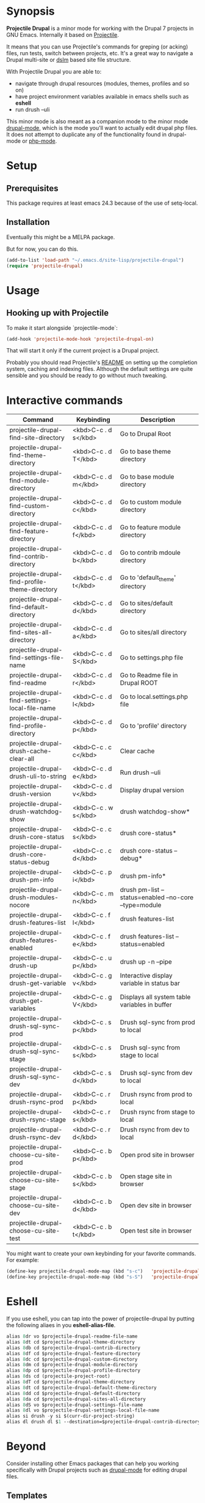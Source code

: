 * Synopsis

*Projectile Drupal* is a minor mode for working with the Drupal 7 projects in GNU Emacs.
Internally it based on [[https://github.com/bbatsov/projectile][Projectile]].

It means that you can use Projectile's commands for greping (or acking) files,
run tests, switch between projects, etc.  It's a great way to navigate a
Drupal multi-site or [[https://drupal.org/project/dslm‎][dslm]] based site file structure.

With Projectile Drupal you are able to:

- navigate through drupal resources (modules, themes, profiles and so on)
- have project environment variables available in emacs shells such as *eshell*
- run drush --uli

This minor mode is also meant as a companion mode to the minor mode [[https://github.com/arnested/drupal-mode][drupal-mode]], which is the
mode you'll want to actually edit drupal php files.  It does not attempt to
duplicate any of the functionality found in drupal-mode or [[https://github.com/ejmr/php-mode][php-mode]].

* Setup
** Prerequisites

This package requires at least emacs 24.3 because of the use of setq-local.

** Installation

Eventually this might be a MELPA package.

But for now, you can do this.

#+BEGIN_SRC emacs-lisp
(add-to-list 'load-path "~/.emacs.d/site-lisp/projectile-drupal")
(require 'projectile-drupal)
#+END_SRC


* Usage

** Hooking up with Projectile

To make it start alongside `projectile-mode`:

#+BEGIN_SRC emacs-lisp
(add-hook 'projectile-mode-hook 'projectile-drupal-on)
#+END_SRC

That will start it only if the current project is a Drupal project.

Probably you should read Projectile's [[https://github.com/bbatsov/projectile][README]] on setting up the completion
system, caching and indexing files. Although the default settings are quite
sensible and you should be ready to go without much tweaking.

* Interactive commands


| Command                                         | Keybinding         | Description                                            |
|-------------------------------------------------+--------------------+--------------------------------------------------------|
| projectile-drupal-find-site-directory           | <kbd>C-c . d s</kbd> | Go to Drupal Root                                      |
| projectile-drupal-find-theme-directory          | <kbd>C-c . d T</kbd> | Go to base theme directory                             |
| projectile-drupal-find-module-directory         | <kbd>C-c . d m</kbd> | Go to base module directory                            |
| projectile-drupal-find-custom-directory         | <kbd>C-c . d c</kbd> | Go to custom module directory                          |
| projectile-drupal-find-feature-directory        | <kbd>C-c . d f</kbd> | Go to feature module directory                         |
| projectile-drupal-find-contrib-directory        | <kbd>C-c . d b</kbd> | Go to contrib mdoule directory                         |
| projectile-drupal-find-profile-theme-directory  | <kbd>C-c . d t</kbd> | Go to 'default_theme' directory                        |
| projectile-drupal-find-default-directory        | <kbd>C-c . d d</kbd> | Go to sites/default directory                          |
| projectile-drupal-find-sites-all-directory      | <kbd>C-c . d a</kbd> | Go to sites/all directory                              |
| projectile-drupal-find-settings-file-name       | <kbd>C-c . d S</kbd> | Go to settings.php file                                |
| projectile-drupal-find-readme                   | <kbd>C-c . d r</kbd> | Go to Readme file in Drupal ROOT                       |
| projectile-drupal-find-settings-local-file-name | <kbd>C-c . d l</kbd> | Go to local.settings.php file                          |
| projectile-drupal-find-profile-directory        | <kbd>C-c . d p</kbd> | Go to 'profile' directory                              |
| projectile-drupal-drush-cache-clear-all         | <kbd>C-c . c c</kbd> | Clear cache                                            |
| projectile-drupal-drush-uli-to-string           | <kbd>C-c . d e</kbd> | Run drush --uli                                        |
| projectile-drupal-drush-version                 | <kbd>C-c . d v</kbd> | Display drupal version                                 |
| projectile-drupal-drush-watchdog-show           | <kbd>C-c . w s</kbd> | drush watchdog-show*                                   |
| projectile-drupal-drush-core-status             | <kbd>C-c . c s</kbd> | drush core-status*                                     |
| projectile-drupal-drush-core-status-debug       | <kbd>C-c . c d</kbd> | drush core-status --debug*                             |
| projectile-drupal-drush-pm-info                 | <kbd>C-c . p i</kbd> | drush pm-info*                                         |
| projectile-drupal-drush-modules-nocore          | <kbd>C-c . m n</kbd> | drush pm-list --status=enabled --no-core --type=module |
| projectile-drupal-drush-features-list           | <kbd>C-c . f l</kbd> | drush features-list                                    |
| projectile-drupal-drush-features-enabled        | <kbd>C-c . f e</kbd> | drush features-list --status=enabled                   |
| projectile-drupal-drush-up                      | <kbd>C-c . u p</kbd> | drush up -n --pipe                                     |
| projectile-drupal-drush-get-variable            | <kbd>C-c . g v</kbd> | Interactive display variable in status bar             |
| projectile-drupal-drush-get-variables           | <kbd>C-c . g V</kbd> | Displays all system table variables in buffer          |
| projectile-drupal-drush-sql-sync-prod           | <kbd>C-c . s p</kbd> | Drush sql-sync from prod to local                      |
| projectile-drupal-drush-sql-sync-stage          | <kbd>C-c . s s</kbd> | Drush sql-sync from stage to local                     |
| projectile-drupal-drush-sql-sync-dev            | <kbd>C-c . s d</kbd> | Drush sql-sync from dev to local                       |
| projectile-drupal-drush-rsync-prod              | <kbd>C-c . r p</kbd> | Drush rsync from prod to local                         |
| projectile-drupal-drush-rsync-stage             | <kbd>C-c . r s</kbd> | Drush rsync from stage to local                        |
| projectile-drupal-drush-rsync-dev               | <kbd>C-c . r d</kbd> | Drush rsync from dev to local                          |
| projectile-drupal-choose-cu-site-prod           | <kbd>C-c . b p</kbd> | Open prod site in browser                              |
| projectile-drupal-choose-cu-site-stage          | <kbd>C-c . b s</kbd> | Open stage site in browser                             |
| projectile-drupal-choose-cu-site-dev            | <kbd>C-c . b d</kbd> | Open dev site in browser                               |
| projectile-drupal-choose-cu-site-test           | <kbd>C-c . b t</kbd> | Open test site in browser                              |

You might want to create your own keybinding for your favorite commands. For example:

#+BEGIN_SRC emacs-lisp
(define-key projectile-drupal-mode-map (kbd "s-c")   'projectile-drupal-find-custom-directory)
(define-key projectile-drupal-mode-map (kbd "s-S")   'projectile-drupal-find-settings-file-name)
#+END_SRC


* Eshell
If you use eshell, you can tap into the power of projectile-drupal by putting
the following aliaes in you *eshell-alias-file*.
#+BEGIN_SRC emacs-lisp
alias 8dr vo $projectile-drupal-readme-file-name
alias 8dt cd $projectile-drupal-theme-directory
alias 8db cd $projectile-drupal-contrib-directory
alias 8df cd $projectile-drupal-feature-directory
alias 8dc cd $projectile-drupal-custom-directory
alias 8dm cd $projectile-drupal-module-directory
alias 8dp cd $projectile-drupal-profile-directory
alias 8ds cd (projectile-project-root)
alias 8dT cd $projectile-drupal-theme-directory
alias 8dt cd $projectile-drupal-default-theme-directory
alias 8dd cd $projectile-drupal-default-directory
alias 8da cd $projectile-drupal-sites-all-directory
alias 8dS vo $projectile-drupal-settings-file-name
alias 8dl vo $projectile-drupal-settings-local-file-name
alias si drush -y si $(curr-dir-project-string)
alias dl drush dl $1 --destination=$projectile-drupal-contrib-directory --select
#+END_SRC
* Beyond

Consider installing other Emacs packages that can help you working
specifically with Drupal projects such as [[https://github.com/arnested/drupal-mode][drupal-mode]] for editing drupal
files.

** Templates

| Extension | Alternatives       |
|-----------+--------------------|
| tpl.php   | [[https://github.com/fxbois/web-mode][web-mode]], [[https://github.com/purcell/mmm-mode][mmm-mode]] |
| yaml      | [[https://github.com/yoshiki/yaml-mode][yaml-mode]]          |

** Running drush

Some of the Projectile Drupal functions run the drush executable.

OS X users might want to look at [[https://github.com/purcell/exec-path-from-shell][exec-path-from-shell]].

* Miscellaneous

- [[https://github.com/eethann/emacs-behat-mink][Emacs Behat Mink Tools]]
- [[https://github.com/magit/magit][magit]] to interact with git.

* Contribution

Pull requests and issues are welcome as I would like this project to grow to
support Drupal 8 with emacs.
* Inspiration
Inspired by [[https://github.com/kostajh/subDrush][subDrush]] and [[https://github.com/asok/projectile-rails][projectile-rails]].
